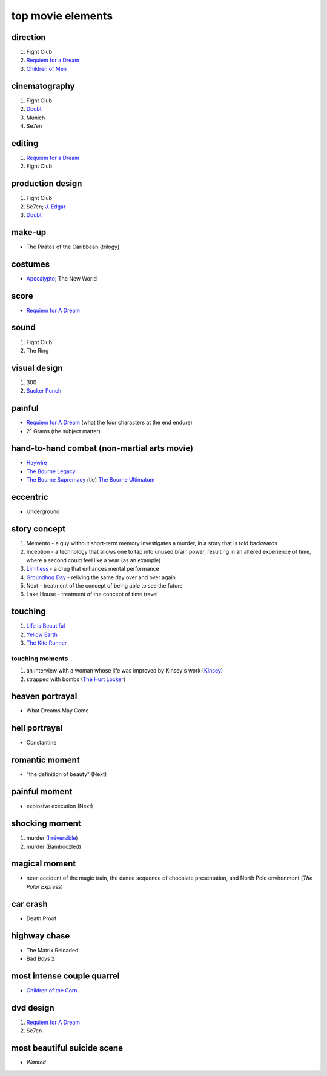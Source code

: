 top movie elements
==================



direction
---------

#. Fight Club
#. `Requiem for a Dream`_
#. `Children of Men`_

cinematography
--------------

#. Fight Club
#. Doubt_
#. Munich
#. Se7en

editing
-------

1. `Requiem for a Dream`_
2. Fight Club

production design
-----------------

#. Fight Club
#. Se7en; `J. Edgar`_
#. Doubt_

make-up
-------

-  The Pirates of the Caribbean (trilogy)

costumes
--------

-  `Apocalypto`_; The New World

score
-----

-  `Requiem for A Dream`_

sound
-----

1. Fight Club
2. The Ring

visual design
-------------

1. 300
2. `Sucker Punch`_

painful
-------

-  `Requiem for A Dream`_ (what the four characters at the end endure)
-  21 Grams (the subject matter)

hand-to-hand combat (non-martial arts movie)
--------------------------------------------

-  `Haywire`_
-  `The Bourne Legacy`_
-  `The Bourne Supremacy`_ (tie) `The Bourne Ultimatum`_

eccentric
---------

-  Underground

story concept
-------------

#. Memento - a guy without short-term memory investigates a murder, in a
   story that is told backwards
#. Inception - a technology that allows one to tap into unused brain
   power, resulting in an altered experience of time, where a second
   could feel like a year (as an example)
#. `Limitless`_ - a drug that enhances mental performance
#. `Groundhog Day`_ - reliving the same day over and over again
#. Next - treatment of the concept of being able to see the future
#. Lake House - treatment of the concept of time travel

touching
--------

1. `Life is Beautiful`_
2. `Yellow Earth`_
3. `The Kite Runner`_

touching moments
~~~~~~~~~~~~~~~~

1. an interview with a woman whose life was improved by Kinsey's work
   (`Kinsey`_)
2. strapped with bombs (`The Hurt Locker`_)

heaven portrayal
----------------

-  What Dreams May Come

hell portrayal
--------------

-  Constantine

romantic moment
---------------

-  "the definition of beauty" (Next)

painful moment
--------------

-  explosive execution (Next)

shocking moment
---------------

1. murder (`Irréversible`_)
2. murder (Bamboozled)

magical moment
--------------

-  near-accident of the magic train, the dance sequence of chocolate
   presentation, and North Pole environment (*The Polar Express*)

car crash
---------

-  Death Proof

highway chase
-------------

-  The Matrix Reloaded
-  Bad Boys 2

most intense couple quarrel
---------------------------

-  `Children of the Corn`_

dvd design
----------

1. `Requiem for A Dream`_
2. Se7en

most beautiful suicide scene
----------------------------

-  *Wanted*

.. _Requiem for a Dream: http://movies.tshepang.net/requiem-for-a-dream-2000
.. _J. Edgar: http://movies.tshepang.net/j-edgar-2011
.. _Apocalypto: http://movies.tshepang.net/apocalypto-2006
.. _Requiem for A Dream: http://movies.tshepang.net/requiem-for-a-dream-2000
.. _Sucker Punch: http://movies.tshepang.net/sucker-punch-2011
.. _Haywire: http://movies.tshepang.net/haywire-2011
.. _The Bourne Legacy: http://movies.tshepang.net/the-bourne-legacy-2012
.. _The Bourne Supremacy: http://movies.tshepang.net/the-bourne-supremacy-2004
.. _The Bourne Ultimatum: http://movies.tshepang.net/the-bourne-ultimatum-2007
.. _Limitless: http://movies.tshepang.net/limitless-2011
.. _Life is Beautiful: http://movies.tshepang.net/many-many-recent-movies
.. _Yellow Earth: http://movies.tshepang.net/yellow-earth-1984
.. _The Kite Runner: http://movies.tshepang.net/many-many-recent-movies
.. _Kinsey: http://movies.tshepang.net/kinsey-2004
.. _The Hurt Locker: http://movies.tshepang.net/recent-movies-2010-05-06
.. _Irréversible: http://movies.tshepang.net/irreversible-2002
.. _Children of the Corn: http://movies.tshepang.net/children-of-the-corn-2009
.. _Groundhog Day: http://movies.tshepang.net/groundhog-day-1993
.. _Doubt: http://movies.tshepang.net/doubt-2008
.. _Children of Men: http://movies.tshepang.net/children-of-men-2006
